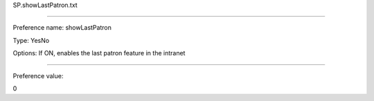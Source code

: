 SP.showLastPatron.txt

----------

Preference name: showLastPatron

Type: YesNo

Options: If ON, enables the last patron feature in the intranet

----------

Preference value: 



0

























